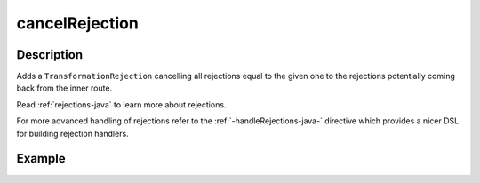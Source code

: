 .. _-cancelRejection-java-:

cancelRejection
===============

Description
-----------

Adds a ``TransformationRejection`` cancelling all rejections equal to the
given one to the rejections potentially coming back from the inner route.

Read :ref:`rejections-java` to learn more about rejections.

For more advanced handling of rejections refer to the :ref:`-handleRejections-java-` directive
which provides a nicer DSL for building rejection handlers.

Example
-------

.. includecode:: ../../../../../../../test/java/docs/http/javadsl/server/directives/BasicDirectivesExamplesTest.java#cancelRejection
